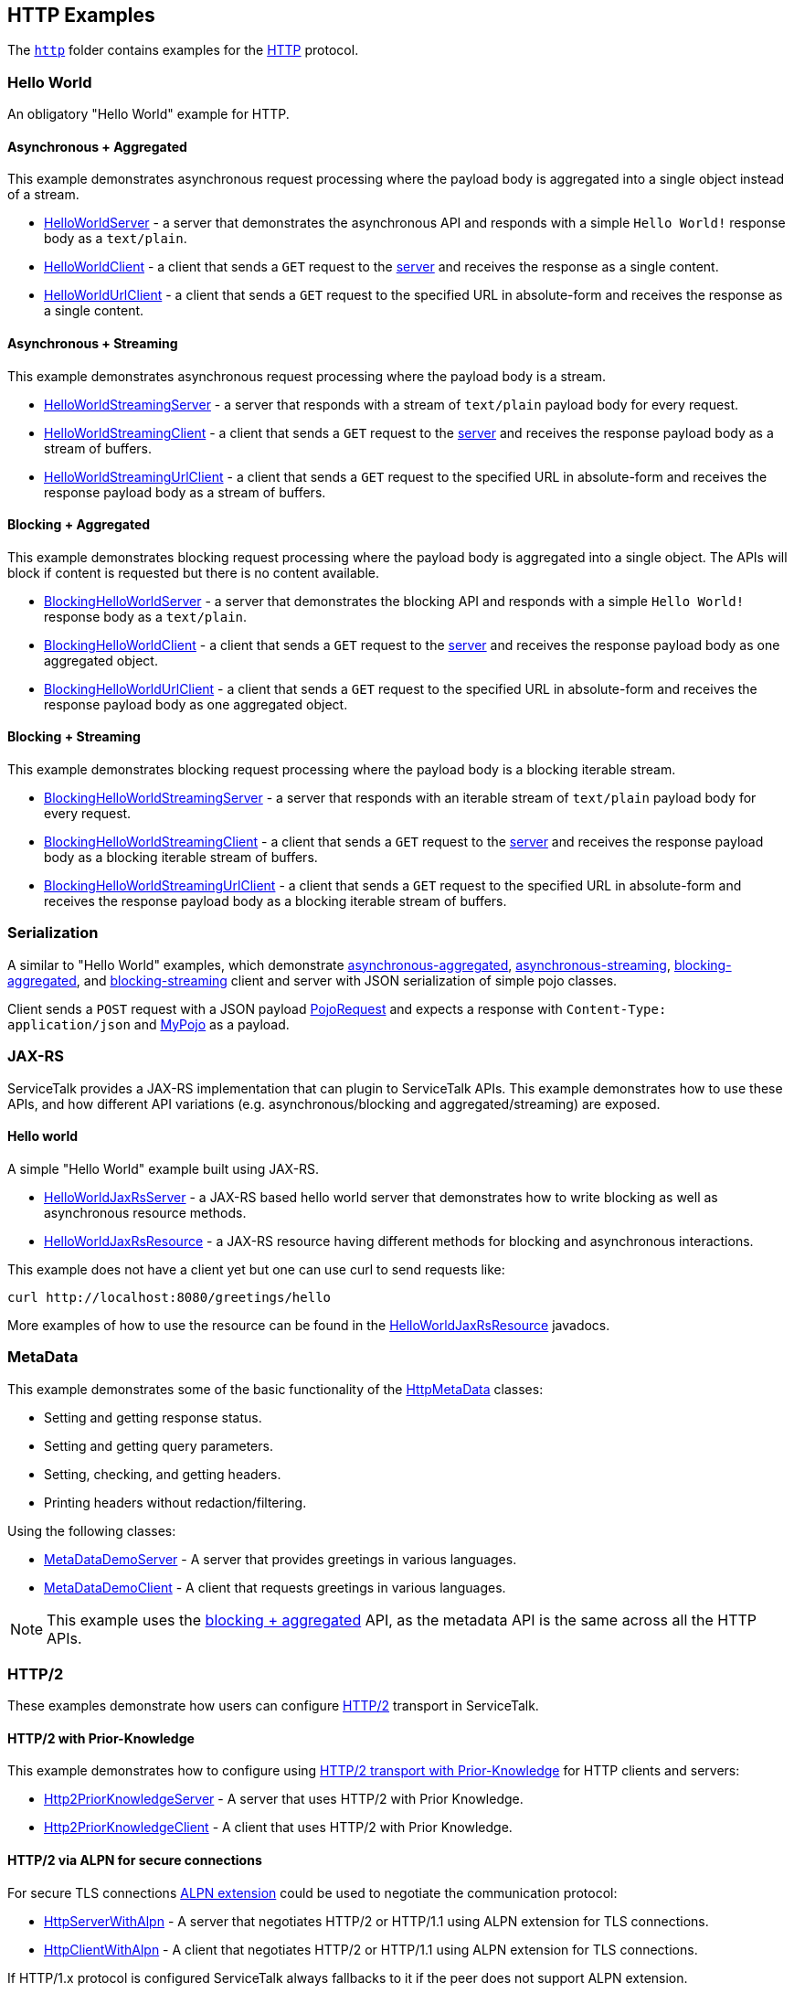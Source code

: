 // Configure {source-root} values based on how this document is rendered: on GitHub or not
ifdef::env-github[]
:source-root:
endif::[]
ifndef::env-github[]
ifndef::source-root[:source-root: https://github.com/apple/servicetalk/blob/{page-origin-refname}]
endif::[]

== HTTP Examples

The link:{source-root}/servicetalk-examples/http[`http`]
folder contains examples for the https://tools.ietf.org/html/rfc7231[HTTP] protocol.

[#HelloWorld]
=== Hello World

An obligatory "Hello World" example for HTTP.

==== Asynchronous + Aggregated

This example demonstrates asynchronous request processing where the payload body is aggregated into a single object
instead of a stream.

* link:{source-root}/servicetalk-examples/http/helloworld/src/main/java/io/servicetalk/examples/http/helloworld/async/HelloWorldServer.java[HelloWorldServer] - a server that demonstrates the asynchronous API and
responds with a simple `Hello World!` response body as a `text/plain`.
* link:{source-root}/servicetalk-examples/http/helloworld/src/main/java/io/servicetalk/examples/http/helloworld/async/HelloWorldClient.java[HelloWorldClient] - a client that sends a `GET` request to the
link:{source-root}/servicetalk-examples/http/helloworld/src/main/java/io/servicetalk/examples/http/helloworld/async/HelloWorldServer.java[server] and receives the response as a single content.
* link:{source-root}/servicetalk-examples/http/helloworld/src/main/java/io/servicetalk/examples/http/helloworld/async/HelloWorldUrlClient.java[HelloWorldUrlClient] - a client that sends a `GET` request to the
specified URL in absolute-form and receives the response as a single content.

==== Asynchronous + Streaming

This example demonstrates asynchronous request processing where the payload body is a stream.

* link:{source-root}/servicetalk-examples/http/helloworld/src/main/java/io/servicetalk/examples/http/helloworld/async/streaming/HelloWorldStreamingServer.java[HelloWorldStreamingServer] - a server that responds with a
stream of `text/plain` payload body for every request.
* link:{source-root}/servicetalk-examples/http/helloworld/src/main/java/io/servicetalk/examples/http/helloworld/async/streaming/HelloWorldStreamingClient.java[HelloWorldStreamingClient] - a client that sends a `GET`
request to the link:{source-root}/servicetalk-examples/http/helloworld/src/main/java/io/servicetalk/examples/http/helloworld/async/streaming/HelloWorldStreamingServer.java[server] and receives the response payload
body as a stream of buffers.
* link:{source-root}/servicetalk-examples/http/helloworld/src/main/java/io/servicetalk/examples/http/helloworld/async/streaming/HelloWorldStreamingUrlClient.java[HelloWorldStreamingUrlClient] - a client that sends a
`GET` request to the specified URL in absolute-form and receives the response payload body as a stream of buffers.

[#blocking-aggregated]
==== Blocking + Aggregated

This example demonstrates blocking request processing where the payload body is aggregated into a single object. The
APIs will block if content is requested but there is no content available.

* link:{source-root}/servicetalk-examples/http/helloworld/src/main/java/io/servicetalk/examples/http/helloworld/blocking/BlockingHelloWorldServer.java[BlockingHelloWorldServer] - a server that demonstrates the
blocking API and responds with a simple `Hello World!` response body as a `text/plain`.
* link:{source-root}/servicetalk-examples/http/helloworld/src/main/java/io/servicetalk/examples/http/helloworld/blocking/BlockingHelloWorldClient.java[BlockingHelloWorldClient] - a client that sends a `GET` request to
the link:{source-root}/servicetalk-examples/http/helloworld/src/main/java/io/servicetalk/examples/http/helloworld/blocking/BlockingHelloWorldServer.java[server] and receives the response payload body as one aggregated
object.
* link:{source-root}/servicetalk-examples/http/helloworld/src/main/java/io/servicetalk/examples/http/helloworld/blocking/BlockingHelloWorldUrlClient.java[BlockingHelloWorldUrlClient] - a client that sends a `GET`
request to the specified URL in absolute-form and receives the response payload body as one aggregated object.

==== Blocking + Streaming

This example demonstrates blocking request processing where the payload body is a blocking iterable stream.

* link:{source-root}/servicetalk-examples/http/helloworld/src/main/java/io/servicetalk/examples/http/helloworld/blocking/streaming/BlockingHelloWorldStreamingServer.java[BlockingHelloWorldStreamingServer] - a server
that responds with an iterable stream of `text/plain` payload body for every request.
* link:{source-root}/servicetalk-examples/http/helloworld/src/main/java/io/servicetalk/examples/http/helloworld/blocking/streaming/BlockingHelloWorldStreamingClient.java[BlockingHelloWorldStreamingClient] - a client
that sends a `GET` request to the link:{source-root}/servicetalk-examples/http/helloworld/src/main/java/io/servicetalk/examples/http/helloworld/blocking/streaming/BlockingHelloWorldStreamingServer.java[server] and
receives the response payload body as a blocking iterable stream of buffers.
* link:{source-root}/servicetalk-examples/http/helloworld/src/main/java/io/servicetalk/examples/http/helloworld/blocking/streaming/BlockingHelloWorldStreamingUrlClient.java[BlockingHelloWorldStreamingUrlClient] - a
client that sends a `GET` request to the specified URL in absolute-form and receives the response payload body as a
blocking iterable stream of buffers.

[#Serialization]
=== Serialization

A similar to "Hello World" examples, which demonstrate
link:{source-root}/servicetalk-examples/http/serialization/src/main/java/io/servicetalk/examples/http/serialization/async[asynchronous-aggregated],
link:{source-root}/servicetalk-examples/http/serialization/src/main/java/io/servicetalk/examples/http/serialization/async/streaming[asynchronous-streaming],
link:{source-root}/servicetalk-examples/http/serialization/src/main/java/io/servicetalk/examples/http/serialization/blocking[blocking-aggregated], and
link:{source-root}/servicetalk-examples/http/serialization/src/main/java/io/servicetalk/examples/http/serialization/blocking/streaming[blocking-streaming]
client and server with JSON serialization of simple pojo classes.

Client sends a `POST` request with a JSON payload link:{source-root}/servicetalk-examples/http/serialization/src/main/java/io/servicetalk/examples/http/serialization/CreatePojoRequest.java[PojoRequest] and expects a response
with `Content-Type: application/json` and link:{source-root}/servicetalk-examples/http/serialization/src/main/java/io/servicetalk/examples/http/serialization/PojoResponse.java[MyPojo] as a payload.

[#JAXRS]
=== JAX-RS

ServiceTalk provides a JAX-RS implementation that can plugin to ServiceTalk APIs.
This example demonstrates how to use these APIs, and how different API variations (e.g. asynchronous/blocking and
aggregated/streaming) are exposed.

==== Hello world

A simple "Hello World" example built using JAX-RS.

* link:{source-root}/servicetalk-examples/http/jaxrs/src/main/java/io/servicetalk/examples/http/jaxrs/HelloWorldJaxRsServer.java[HelloWorldJaxRsServer] - a JAX-RS based hello world server that demonstrates how to
write blocking as well as asynchronous resource methods.
* link:{source-root}/servicetalk-examples/http/jaxrs/src/main/java/io/servicetalk/examples/http/jaxrs/HelloWorldJaxRsResource.java[HelloWorldJaxRsResource] - a JAX-RS resource having different methods for
blocking and asynchronous interactions.

This example does not have a client yet but one can use curl to send requests like:

----
curl http://localhost:8080/greetings/hello
----

More examples of how to use the resource can be found in the
link:{source-root}/servicetalk-examples/http/jaxrs/src/main/java/io/servicetalk/examples/http/jaxrs/HelloWorldJaxRsResource.java[HelloWorldJaxRsResource] javadocs.

[#MetaData]
=== MetaData

This example demonstrates some of the basic functionality of the
link:{source-root}/servicetalk-http-api/src/main/java/io/servicetalk/http/api/HttpMetaData.java[HttpMetaData] classes:

- Setting and getting response status.
- Setting and getting query parameters.
- Setting, checking, and getting headers.
- Printing headers without redaction/filtering.

Using the following classes:

- link:{source-root}/servicetalk-examples/http/metadata/src/main/java/io/servicetalk/examples/http/metadata/MetaDataDemoServer.java[MetaDataDemoServer] - A server that provides greetings in various languages.
- link:{source-root}/servicetalk-examples/http/metadata/src/main/java/io/servicetalk/examples/http/metadata/MetaDataDemoClient.java[MetaDataDemoClient] - A client that requests greetings in various languages.

NOTE: This example uses the link:#blocking-aggregated[blocking + aggregated] API, as the metadata API is the same
across all the HTTP APIs.

[#HTTP2]
=== HTTP/2

These examples demonstrate how users can configure link:https://tools.ietf.org/html/rfc7540[HTTP/2] transport in
ServiceTalk.

==== HTTP/2 with Prior-Knowledge

This example demonstrates how to configure using
link:https://tools.ietf.org/html/rfc7540#section-3.4[HTTP/2 transport with Prior-Knowledge] for HTTP clients and servers:

- link:{source-root}/servicetalk-examples/http/http2/src/main/java/io/servicetalk/examples/http/http2/priorknowledge/Http2PriorKnowledgeServer.java[Http2PriorKnowledgeServer] -
A server that uses HTTP/2 with Prior Knowledge.
- link:{source-root}/servicetalk-examples/http/http2/src/main/java/io/servicetalk/examples/http/http2/priorknowledge/Http2PriorKnowledgeClient.java[Http2PriorKnowledgeClient] -
A client that uses HTTP/2 with Prior Knowledge.

==== HTTP/2 via ALPN for secure connections

For secure TLS connections link:https://tools.ietf.org/html/rfc7301[ALPN extension] could be used to negotiate the
communication protocol:

- link:{source-root}/servicetalk-examples/http/http2/src/main/java/io/servicetalk/examples/http/http2/alpn/HttpServerWithAlpn.java[HttpServerWithAlpn] -
A server that negotiates HTTP/2 or HTTP/1.1 using ALPN extension for TLS connections.
- link:{source-root}/servicetalk-examples/http/http2/src/main/java/io/servicetalk/examples/http/http2/alpn/HttpClientWithAlpn.java[HttpClientWithAlpn] -
A client that negotiates HTTP/2 or HTTP/1.1 using ALPN extension for TLS connections.

If HTTP/1.x protocol is configured ServiceTalk always fallbacks to it if the peer does not support ALPN extension.

IMPORTANT: Your runtime must support ALPN extension for TLS. The recommended way is to use OpenSSL provider and add
link:https://netty.io/wiki/forked-tomcat-native.html#artifacts[netty-tcnative] artifact to the classpath. If OpenSSL is
not available, make sure your JVM version supports ALPN or use
link:https://www.eclipse.org/jetty/documentation/current/alpn-chapter.html[another provider] that supports it.

NOTE: These examples use the link:#blocking-aggregated[blocking + aggregated] API for demonstration purposes, as the
builder API is the same across all the HTTP APIs.

=== Service Composition

An advanced example which demonstrates a composition of various ServiceTalks services in one application.
For more information see xref:http/service-composition.adoc[Service Composition].
